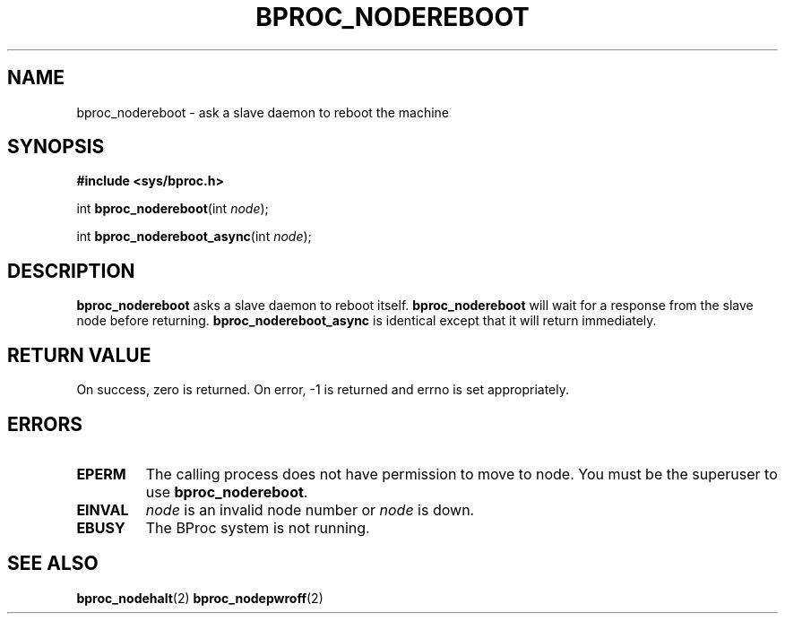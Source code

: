 .\" $Id: bproc_nodereboot.2,v 1.1 2004/09/08 20:28:44 mkdist Exp $
.TH BPROC_NODEREBOOT 2 "" "BProc 4.0.0pre8" "BProc Programmer's Manual"
.SH NAME
bproc_nodereboot  \- ask a slave daemon to reboot the machine

.SH SYNOPSIS
\fB#include <sys/bproc.h>\fR

int \fBbproc_nodereboot\fR(int \fInode\fR);

int \fBbproc_nodereboot_async\fR(int \fInode\fR);

.SH DESCRIPTION
.PP
\fBbproc_nodereboot\fR asks a slave daemon to reboot
itself.  \fBbproc_nodereboot\fR will wait for a response from the
slave node before returning.  \fBbproc_nodereboot_async\fR is
identical except that it will return immediately.

.SH RETURN VALUE
.PP
On  success,  zero  is returned.  On error, \-1 is returned
and errno is set appropriately.

.SH ERRORS
.PP
.TP
\fBEPERM\fR
The calling process does not have permission to
move to node.  You must be the superuser to use
\fBbproc_nodereboot\fR.

.TP
\fBEINVAL\fR
\fInode\fR is an invalid node number or
\fInode\fR is down. 

.TP
\fBEBUSY\fR
The BProc system is not running.
.PP


.SH SEE ALSO
.PP

\fBbproc_nodehalt\fR(2)
\fBbproc_nodepwroff\fR(2)

